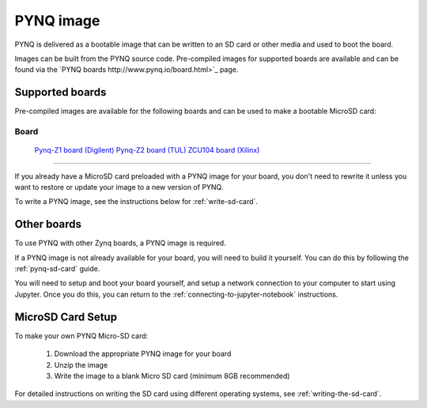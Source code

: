.. _pynq-image:

**********
PYNQ image
**********

PYNQ is delivered as a bootable image that can be written to an SD card or
other media and used to boot the board.

Images can be built from the PYNQ source code. Pre-compiled images for 
supported boards are available and can be found via the 
`PYNQ boards http://www.pynq.io/board.html>`_ page.

Supported boards
----------------

Pre-compiled images are available for the following boards and can be used
to make a bootable MicroSD card:

=====================================================================================================================
 Board
=====================================================================================================================
 `Pynq-Z1 board (Digilent) <https://store.digilentinc.com/pynq-z1-python-productivity-for-zynq-7000-arm-fpga-soc/>`_
 `Pynq-Z2 board (TUL) <http://tul.com.tw/ProductsPYNQ-Z2.html>`_ 
 `ZCU104 board (Xilinx) <https://www.xilinx.com/products/boards-and-kits/zcu104.html>`_ 
=====================================================================================================================

If you already have a MicroSD card preloaded with a PYNQ image for your
board, you don't need to rewrite it unless you want to restore or update your
image 
to a new version of PYNQ.

To write a PYNQ image, see the instructions below for :ref:`write-sd-card`.

Other boards
------------

To use PYNQ with other Zynq boards, a PYNQ image is required. 

If a PYNQ image is not already available for your board, you will need to build
it yourself. You can do this by following the :ref:`pynq-sd-card` guide. 

You will need to setup and boot your board yourself, and setup a network 
connection to your computer to start using Jupyter. Once you do this, you can 
return to the :ref:`connecting-to-jupyter-notebook` instructions.

.. _write-sd-card:

MicroSD Card Setup
------------------

To make your own PYNQ Micro-SD card:

  1. Download the appropriate PYNQ image for your board
  2. Unzip the image 
  3. Write the image to a blank Micro SD card (minimum 8GB recommended)
   
For detailed instructions on writing the SD card using different operating
systems, see :ref:`writing-the-sd-card`.

